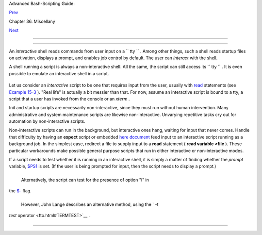 .. raw:: html

   <div class="NAVHEADER">

.. raw:: html

   <table border="0" cellpadding="0" cellspacing="0" summary="Header navigation table" width="100%">

.. raw:: html

   <tr>

.. raw:: html

   <th align="center" colspan="3">

Advanced Bash-Scripting Guide:

.. raw:: html

   </th>

.. raw:: html

   </tr>

.. raw:: html

   <tr>

.. raw:: html

   <td align="left" valign="bottom" width="10%">

`Prev <miscellany.html>`__

.. raw:: html

   </td>

.. raw:: html

   <td align="center" valign="bottom" width="80%">

Chapter 36. Miscellany

.. raw:: html

   </td>

.. raw:: html

   <td align="right" valign="bottom" width="10%">

`Next <wrapper.html>`__

.. raw:: html

   </td>

.. raw:: html

   </tr>

.. raw:: html

   </table>

--------------

.. raw:: html

   </div>

.. raw:: html

   <div class="SECT1">

  36.1. Interactive and non-interactive shells and scripts
=========================================================

An *interactive* shell reads commands from user input on a
``      tty     `` . Among other things, such a shell reads startup
files on activation, displays a prompt, and enables job control by
default. The user can *interact* with the shell.

A shell running a script is always a non-interactive shell. All the
same, the script can still access its ``      tty     `` . It is even
possible to emulate an interactive shell in a script.

+--------------------------+--------------------------+--------------------------+
| .. code:: PROGRAMLISTING |
|                          |
|     #!/bin/bash          |
|     MY_PROMPT='$ '       |
|     while :              |
|     do                   |
|       echo -n "$MY_PROMP |
| T"                       |
|       read line          |
|       eval "$line"       |
|       done               |
|                          |
|     exit 0               |
|                          |
|     # This example scrip |
| t, and much of the above |
|  explanation supplied by |
|     # StĂŠphane Chazelas |
|  (thanks again).         |
                          
+--------------------------+--------------------------+--------------------------+

Let us consider an *interactive* script to be one that requires input
from the user, usually with `read <internal.html#READREF>`__ statements
(see `Example 15-3 <internal.html#EX36>`__ ). "Real life" is actually a
bit messier than that. For now, assume an interactive script is bound to
a tty, a script that a user has invoked from the console or an *xterm* .

Init and startup scripts are necessarily non-interactive, since they
must run without human intervention. Many administrative and system
maintenance scripts are likewise non-interactive. Unvarying repetitive
tasks cry out for automation by non-interactive scripts.

Non-interactive scripts can run in the background, but interactive ones
hang, waiting for input that never comes. Handle that difficulty by
having an **expect** script or embedded `here
document <here-docs.html#HEREDOCREF>`__ feed input to an interactive
script running as a background job. In the simplest case, redirect a
file to supply input to a **read** statement ( **read variable <file**
). These particular workarounds make possible general purpose scripts
that run in either interactive or non-interactive modes.

If a script needs to test whether it is running in an interactive shell,
it is simply a matter of finding whether the *prompt* variable,
`$PS1 <internalvariables.html#PS1REF>`__ is set. (If the user is being
prompted for input, then the script needs to display a prompt.)

+--------------------------+--------------------------+--------------------------+
| .. code:: PROGRAMLISTING |
|                          |
|     if [ -z $PS1 ] # no  |
| prompt?                  |
|     ### if [ -v PS1 ]    |
| # On Bash 4.2+ ...       |
|     then                 |
|       # non-interactive  |
|       ...                |
|     else                 |
|       # interactive      |
|       ...                |
|     fi                   |
                          
+--------------------------+--------------------------+--------------------------+

 Alternatively, the script can test for the presence of option "i" in
the `$- <internalvariables.html#FLPREF>`__ flag.

+--------------------------+--------------------------+--------------------------+
| .. code:: PROGRAMLISTING |
|                          |
|     case $- in           |
|     *i*)    # interactiv |
| e shell                  |
|     ;;                   |
|     *)      # non-intera |
| ctive shell              |
|     ;;                   |
|     # (Courtesy of "UNIX |
|  F.A.Q.," 1993)          |
                          
+--------------------------+--------------------------+--------------------------+

 However, John Lange describes an alternative method, using the ` -t
*test* operator <fto.html#TERMTEST>`__ .

+--------------------------+--------------------------+--------------------------+
| .. code:: PROGRAMLISTING |
|                          |
|     # Test for a termina |
| l!                       |
|                          |
|     fd=0   # stdin       |
|                          |
|     #  As we recall, the |
|  -t test option checks w |
| hether the stdin, [ -t 0 |
|  ],                      |
|     #+ or stdout, [ -t 1 |
|  ], in a given script is |
|  running in a terminal.  |
|     if [ -t "$fd" ]      |
|     then                 |
|       echo interactive   |
|     else                 |
|       echo non-interacti |
| ve                       |
|     fi                   |
|                          |
|                          |
|     #  But, as John poin |
| ts out:                  |
|     #    if [ -t 0 ] wor |
| ks ... when you're logge |
| d in locally             |
|     #    but fails when  |
| you invoke the command r |
| emotely via ssh.         |
|     #    So for a true t |
| est you also have to tes |
| t for a socket.          |
|                          |
|     if [[ -t "$fd" || -p |
|  /dev/stdin ]]           |
|     then                 |
|       echo interactive   |
|     else                 |
|       echo non-interacti |
| ve                       |
|     fi                   |
                          
+--------------------------+--------------------------+--------------------------+

.. raw:: html

   <div class="NOTE">

+--------------------------------------+--------------------------------------+
| |Note|                               |
| Scripts may be forced to run in      |
| interactive mode with the -i option  |
| or with a                            |
| ``                     #!/bin/bash - |
| i                   ``               |
| header. Be aware that this can cause |
| erratic script behavior or show      |
| error messages even when no error is |
| present.                             |
+--------------------------------------+--------------------------------------+

.. raw:: html

   </div>

.. raw:: html

   </div>

.. raw:: html

   <div class="NAVFOOTER">

--------------

+--------------------------+--------------------------+--------------------------+
| `Prev <miscellany.html>` | Miscellany               |
| __                       | `Up <miscellany.html>`__ |
| `Home <index.html>`__    | Shell Wrappers           |
| `Next <wrapper.html>`__  |                          |
+--------------------------+--------------------------+--------------------------+

.. raw:: html

   </div>

.. |Note| image:: ../images/note.gif
